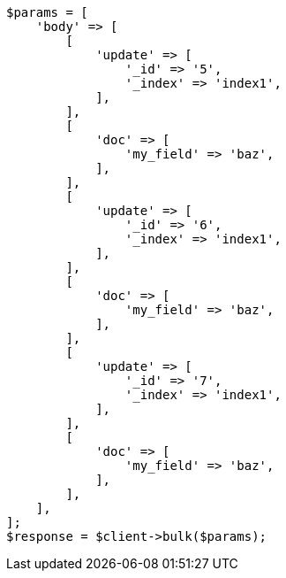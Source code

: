 // docs/bulk.asciidoc:646

[source, php]
----
$params = [
    'body' => [
        [
            'update' => [
                '_id' => '5',
                '_index' => 'index1',
            ],
        ],
        [
            'doc' => [
                'my_field' => 'baz',
            ],
        ],
        [
            'update' => [
                '_id' => '6',
                '_index' => 'index1',
            ],
        ],
        [
            'doc' => [
                'my_field' => 'baz',
            ],
        ],
        [
            'update' => [
                '_id' => '7',
                '_index' => 'index1',
            ],
        ],
        [
            'doc' => [
                'my_field' => 'baz',
            ],
        ],
    ],
];
$response = $client->bulk($params);
----
